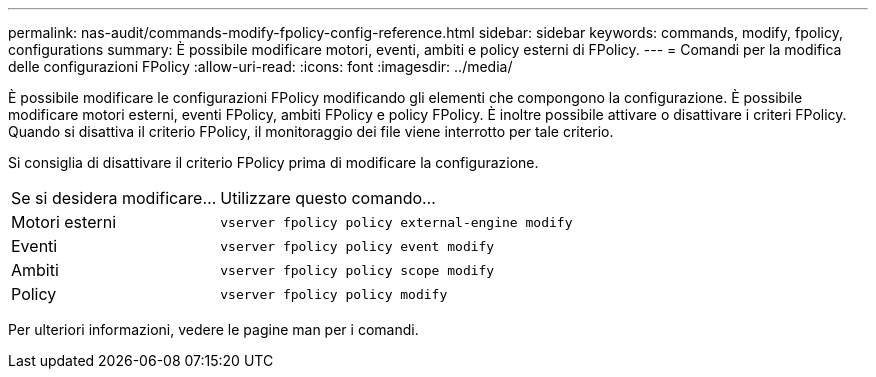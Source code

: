 ---
permalink: nas-audit/commands-modify-fpolicy-config-reference.html 
sidebar: sidebar 
keywords: commands, modify, fpolicy, configurations 
summary: È possibile modificare motori, eventi, ambiti e policy esterni di FPolicy. 
---
= Comandi per la modifica delle configurazioni FPolicy
:allow-uri-read: 
:icons: font
:imagesdir: ../media/


[role="lead"]
È possibile modificare le configurazioni FPolicy modificando gli elementi che compongono la configurazione. È possibile modificare motori esterni, eventi FPolicy, ambiti FPolicy e policy FPolicy. È inoltre possibile attivare o disattivare i criteri FPolicy. Quando si disattiva il criterio FPolicy, il monitoraggio dei file viene interrotto per tale criterio.

Si consiglia di disattivare il criterio FPolicy prima di modificare la configurazione.

[cols="35,65"]
|===


| Se si desidera modificare... | Utilizzare questo comando... 


 a| 
Motori esterni
 a| 
`vserver fpolicy policy external-engine modify`



 a| 
Eventi
 a| 
`vserver fpolicy policy event modify`



 a| 
Ambiti
 a| 
`vserver fpolicy policy scope modify`



 a| 
Policy
 a| 
`vserver fpolicy policy modify`

|===
Per ulteriori informazioni, vedere le pagine man per i comandi.
